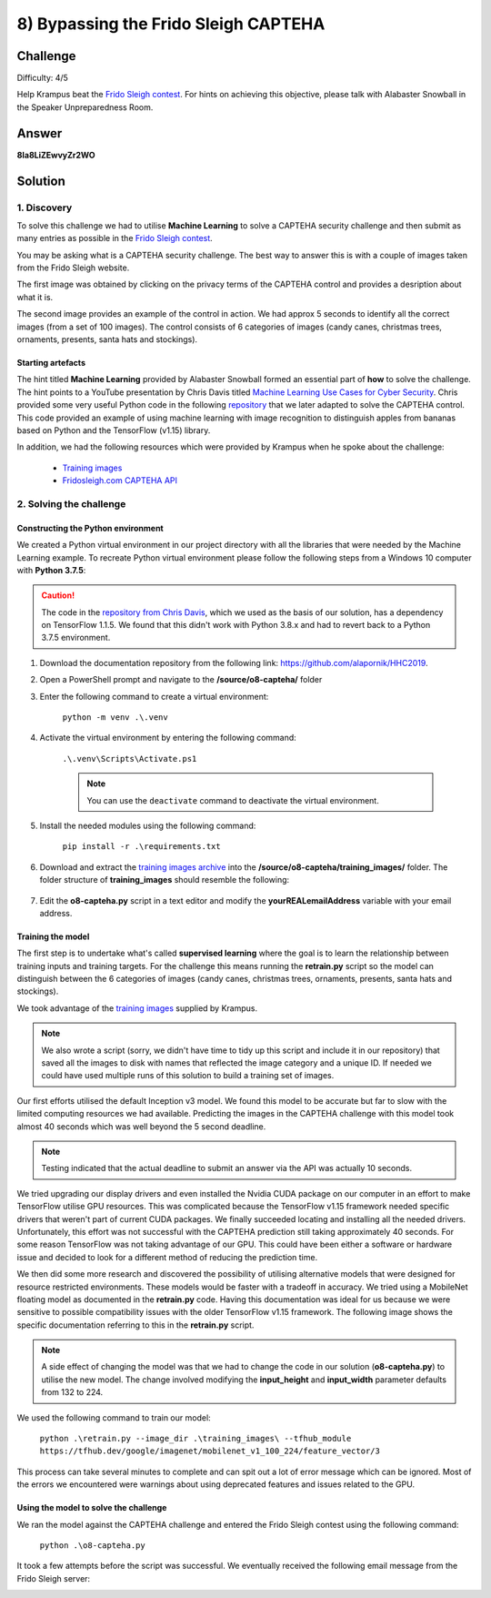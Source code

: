 8) Bypassing the Frido Sleigh CAPTEHA
=====================================
Challenge
---------
Difficulty: 4/5 

Help Krampus beat the `Frido Sleigh contest <https://fridosleigh.com/>`_. For hints on achieving this objective, please talk with Alabaster Snowball in the Speaker Unpreparedness Room.

Answer
------
**8Ia8LiZEwvyZr2WO**

Solution
--------
1. Discovery
^^^^^^^^^^^^
To solve this challenge we had to utilise **Machine Learning** to solve a CAPTEHA security challenge and then submit as many entries as possible in the `Frido Sleigh contest <https://fridosleigh.com/>`_. 

You may be asking what is a CAPTEHA security challenge. The best way to answer this is with a couple of images taken from the Frido Sleigh website.

The first image was obtained by clicking on the privacy terms of the CAPTEHA control and provides a desription about what it is.

.. image:: /images/o8-capteha.png

The second image provides an example of the control in action. We had approx 5 seconds to identify all the correct images (from a set of 100 images). The control consists of 6 categories of images (candy canes, christmas trees, ornaments, presents, santa hats and stockings).

.. image:: /images/o8-capteha-example.png

Starting artefacts
""""""""""""""""""
The hint titled **Machine Learning** provided by Alabaster Snowball formed an essential part of **how** to solve the challenge. The hint points to a YouTube presentation by Chris Davis titled `Machine Learning Use Cases for Cyber Security <https://youtu.be/jmVPLwjm_zs>`_. Chris provided some very useful Python code in the following `repository <https://github.com/chrisjd20/img_rec_tf_ml_demo>`_ that we later adapted to solve the CAPTEHA control. This code provided an example of using machine learning with image recognition to distinguish apples from bananas based on Python and the TensorFlow (v1.15) library.

In addition, we had the following resources which were provided by Krampus when he spoke about the challenge:

    * `Training images <https://downloads.elfu.org/capteha_images.tar.gz>`_
    * `Fridosleigh.com CAPTEHA API <https://downloads.elfu.org/capteha_api.py>`_

2. Solving the challenge
^^^^^^^^^^^^^^^^^^^^^^^^
Constructing the Python environment
"""""""""""""""""""""""""""""""""""
We created a Python virtual environment in our project directory with all the libraries that were needed by the Machine Learning example. To recreate Python virtual environment please follow the following steps from a Windows 10 computer with **Python 3.7.5**:

.. caution::
    The code in the `repository from Chris Davis <https://github.com/chrisjd20/img_rec_tf_ml_demo>`_, which we used as the basis of our solution, has a dependency on TensorFlow 1.1.5. We found that this didn't work with Python 3.8.x and had to revert back to a Python 3.7.5 environment.

#. Download the documentation repository from the following link: `https://github.com/alapornik/HHC2019 <https://github.com/alapornik/HHC2019>`_. 

#. Open a PowerShell prompt and navigate to the **/source/o8-capteha/** folder 

#. Enter the following command to create a virtual environment:
    
    ``python -m venv .\.venv``

#. Activate the virtual environment by entering the following command:
    
    ``.\.venv\Scripts\Activate.ps1``

    .. note::
        You can use the ``deactivate`` command to deactivate the virtual environment. 

#. Install the needed modules using the following command:

    ``pip install -r .\requirements.txt``

#. Download and extract the `training images archive <https://downloads.elfu.org/capteha_images.tar.gz>`_ into the **/source/o8-capteha/training_images/** folder. The folder structure of **training_images** should resemble the following:

    .. image:: /images/o8-training_images.png

#. Edit the **o8-capteha.py** script in a text editor and modify the **yourREALemailAddress** variable with your email address. 

Training the model
""""""""""""""""""
The first step is to undertake what's called **supervised learning** where the goal is to learn the relationship between training inputs and training targets. For the challenge this means running the **retrain.py** script so the model can distinguish between the 6 categories of images (candy canes, christmas trees, ornaments, presents, santa hats and stockings).

We took advantage of the `training images <https://downloads.elfu.org/capteha_images.tar.gz>`_ supplied by Krampus.

.. note::
    We also wrote a script (sorry, we didn't have time to tidy up this script and include it in our repository) that saved all the images to disk with names that reflected the image category and a unique ID. If needed we could have used multiple runs of this solution to build a training set of images. 

Our first efforts utilised the default Inception v3 model. We found this model to be accurate but far to slow with the limited computing resources we had available. Predicting the images in the CAPTEHA challenge with this model took almost 40 seconds which was well beyond the 5 second deadline.

.. note::
    Testing indicated that the actual deadline to submit an answer via the API was actually 10 seconds. 

We tried upgrading our display drivers and even installed the Nvidia CUDA package on our computer in an effort to make TensorFlow utilise GPU resources. This was complicated because the TensorFlow v1.15 framework needed specific drivers that weren't part of current CUDA packages. We finally succeeded locating and installing all the needed drivers. Unfortunately, this effort was not successful with the CAPTEHA prediction still taking approximately 40 seconds. For some reason TensorFlow was not taking advantage of our GPU. This could have been either a software or hardware issue and decided to look for a different method of reducing the prediction time.

We then did some more research and discovered the possibility of utilising alternative models that were designed for resource restricted environments. These models would be faster with a tradeoff in accuracy. We tried using a MobileNet floating model as documented in the **retrain.py** code. Having this documentation was ideal for us because we were sensitive to possible compatibility issues with the older TensorFlow v1.15 framework. The following image shows the specific documentation referring to this in the **retrain.py** script.

.. image:: /images/o8-alternative-model.png

.. note::
    A side effect of changing the model was that we had to change the code in our solution (**o8-capteha.py**) to utilise the new model. The change involved modifying the **input_height** and **input_width** parameter defaults from 132 to 224.

    .. code-block:: python
        :emphasize-lines: 1

        def read_tensor_from_image_bytes(imagebytes, input_height=224, input_width=224, input_mean=0, input_std=255):
            image_reader = tf.image.decode_png( imagebytes, channels=3, name="png_reader")
            float_caster = tf.cast(image_reader, tf.float32)
            dims_expander = tf.expand_dims(float_caster, 0)
            resized = tf.image.resize_bilinear(dims_expander, [input_height, input_width])
            normalized = tf.divide(tf.subtract(resized, [input_mean]), [input_std])
            sess = tf.compat.v1.Session()
            result = sess.run(normalized)
            return result

We used the following command to train our model:

    ``python .\retrain.py --image_dir .\training_images\ --tfhub_module https://tfhub.dev/google/imagenet/mobilenet_v1_100_224/feature_vector/3``

This process can take several minutes to complete and can spit out a lot of error message which can be ignored. Most of the errors we encountered were warnings about using deprecated features and issues related to the GPU.

Using the model to solve the challenge
""""""""""""""""""""""""""""""""""""""
We ran the model against the CAPTEHA challenge and entered the Frido Sleigh contest using the following command:

    ``python .\o8-capteha.py``

It took a few attempts before the script was successful. We eventually received the following email message from the Frido Sleigh server:

.. image:: /images/o8-winning-entry.png

